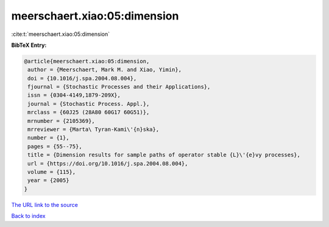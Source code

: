 meerschaert.xiao:05:dimension
=============================

:cite:t:`meerschaert.xiao:05:dimension`

**BibTeX Entry:**

.. code-block:: bibtex

   @article{meerschaert.xiao:05:dimension,
    author = {Meerschaert, Mark M. and Xiao, Yimin},
    doi = {10.1016/j.spa.2004.08.004},
    fjournal = {Stochastic Processes and their Applications},
    issn = {0304-4149,1879-209X},
    journal = {Stochastic Process. Appl.},
    mrclass = {60J25 (28A80 60G17 60G51)},
    mrnumber = {2105369},
    mrreviewer = {Marta\ Tyran-Kami\'{n}ska},
    number = {1},
    pages = {55--75},
    title = {Dimension results for sample paths of operator stable {L}\'{e}vy processes},
    url = {https://doi.org/10.1016/j.spa.2004.08.004},
    volume = {115},
    year = {2005}
   }
`The URL link to the source <ttps://doi.org/10.1016/j.spa.2004.08.004}>`_


`Back to index <../By-Cite-Keys.html>`_

